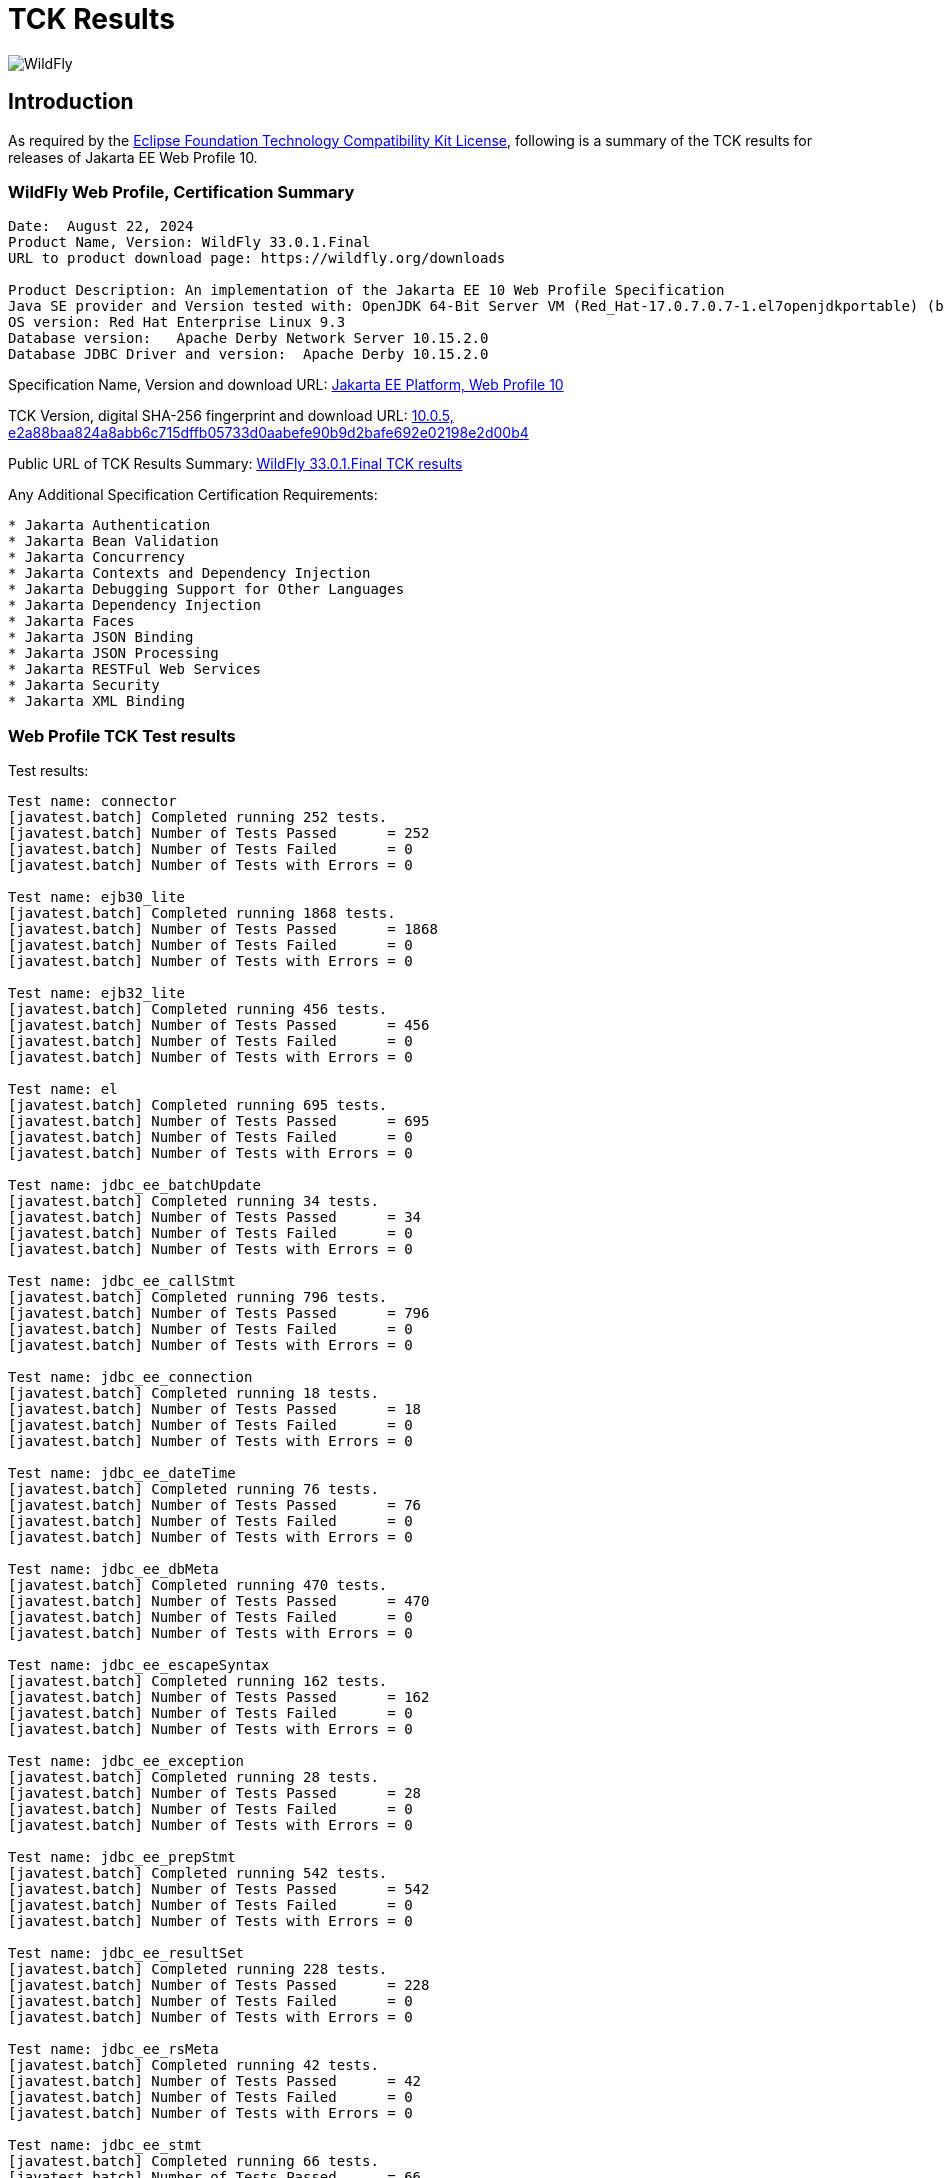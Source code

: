= TCK Results
:ext-relative: {outfilesuffix}
:imagesdir: ../images/

image:splash_wildflylogo_small.png[WildFly, align="center"]

[[introduction]]
== Introduction
As required by the https://www.eclipse.org/legal/tck.php[Eclipse Foundation Technology Compatibility Kit License], following is a summary of the TCK results for releases of Jakarta EE Web Profile 10.


=== WildFly Web Profile, Certification Summary
----
Date:  August 22, 2024
Product Name, Version: WildFly 33.0.1.Final
URL to product download page: https://wildfly.org/downloads

Product Description: An implementation of the Jakarta EE 10 Web Profile Specification
Java SE provider and Version tested with: OpenJDK 64-Bit Server VM (Red_Hat-17.0.7.0.7-1.el7openjdkportable) (build 17.0.7+7-LTS, mixed mode, sharing)
OS version: Red Hat Enterprise Linux 9.3
Database version:   Apache Derby Network Server 10.15.2.0
Database JDBC Driver and version:  Apache Derby 10.15.2.0
----
Specification Name, Version and download URL:
https://jakarta.ee/specifications/webprofile/10/[Jakarta EE Platform, Web Profile 10]

TCK Version, digital SHA-256 fingerprint and download URL:
https://download.eclipse.org/jakartaee/platform/10/jakarta-jakartaeetck-10.0.5.zip[10.0.5, e2a88baa824a8abb6c715dffb05733d0aabefe90b9d2bafe692e02198e2d00b4 ]

Public URL of TCK Results Summary: 
https://github.com/wildfly/certifications/blob/EE10/WildFly_33.0.1.Final/jakarta-web-profile-jdk17.adoc#tck-results[WildFly 33.0.1.Final TCK results]

Any Additional Specification Certification Requirements:
----  
* Jakarta Authentication
* Jakarta Bean Validation
* Jakarta Concurrency
* Jakarta Contexts and Dependency Injection
* Jakarta Debugging Support for Other Languages
* Jakarta Dependency Injection
* Jakarta Faces
* Jakarta JSON Binding
* Jakarta JSON Processing
* Jakarta RESTFul Web Services
* Jakarta Security
* Jakarta XML Binding
----

=== Web Profile TCK Test results
Test results:
----
Test name: connector
[javatest.batch] Completed running 252 tests.
[javatest.batch] Number of Tests Passed      = 252
[javatest.batch] Number of Tests Failed      = 0
[javatest.batch] Number of Tests with Errors = 0

Test name: ejb30_lite
[javatest.batch] Completed running 1868 tests.
[javatest.batch] Number of Tests Passed      = 1868
[javatest.batch] Number of Tests Failed      = 0
[javatest.batch] Number of Tests with Errors = 0

Test name: ejb32_lite
[javatest.batch] Completed running 456 tests.
[javatest.batch] Number of Tests Passed      = 456
[javatest.batch] Number of Tests Failed      = 0
[javatest.batch] Number of Tests with Errors = 0

Test name: el
[javatest.batch] Completed running 695 tests.
[javatest.batch] Number of Tests Passed      = 695
[javatest.batch] Number of Tests Failed      = 0
[javatest.batch] Number of Tests with Errors = 0

Test name: jdbc_ee_batchUpdate
[javatest.batch] Completed running 34 tests.
[javatest.batch] Number of Tests Passed      = 34
[javatest.batch] Number of Tests Failed      = 0
[javatest.batch] Number of Tests with Errors = 0

Test name: jdbc_ee_callStmt
[javatest.batch] Completed running 796 tests.
[javatest.batch] Number of Tests Passed      = 796
[javatest.batch] Number of Tests Failed      = 0
[javatest.batch] Number of Tests with Errors = 0

Test name: jdbc_ee_connection
[javatest.batch] Completed running 18 tests.
[javatest.batch] Number of Tests Passed      = 18
[javatest.batch] Number of Tests Failed      = 0
[javatest.batch] Number of Tests with Errors = 0

Test name: jdbc_ee_dateTime
[javatest.batch] Completed running 76 tests.
[javatest.batch] Number of Tests Passed      = 76
[javatest.batch] Number of Tests Failed      = 0
[javatest.batch] Number of Tests with Errors = 0

Test name: jdbc_ee_dbMeta
[javatest.batch] Completed running 470 tests.
[javatest.batch] Number of Tests Passed      = 470
[javatest.batch] Number of Tests Failed      = 0
[javatest.batch] Number of Tests with Errors = 0

Test name: jdbc_ee_escapeSyntax
[javatest.batch] Completed running 162 tests.
[javatest.batch] Number of Tests Passed      = 162
[javatest.batch] Number of Tests Failed      = 0
[javatest.batch] Number of Tests with Errors = 0

Test name: jdbc_ee_exception
[javatest.batch] Completed running 28 tests.
[javatest.batch] Number of Tests Passed      = 28
[javatest.batch] Number of Tests Failed      = 0
[javatest.batch] Number of Tests with Errors = 0

Test name: jdbc_ee_prepStmt
[javatest.batch] Completed running 542 tests.
[javatest.batch] Number of Tests Passed      = 542
[javatest.batch] Number of Tests Failed      = 0
[javatest.batch] Number of Tests with Errors = 0

Test name: jdbc_ee_resultSet
[javatest.batch] Completed running 228 tests.
[javatest.batch] Number of Tests Passed      = 228
[javatest.batch] Number of Tests Failed      = 0
[javatest.batch] Number of Tests with Errors = 0

Test name: jdbc_ee_rsMeta
[javatest.batch] Completed running 42 tests.
[javatest.batch] Number of Tests Passed      = 42
[javatest.batch] Number of Tests Failed      = 0
[javatest.batch] Number of Tests with Errors = 0

Test name: jdbc_ee_stmt
[javatest.batch] Completed running 66 tests.
[javatest.batch] Number of Tests Passed      = 66
[javatest.batch] Number of Tests Failed      = 0
[javatest.batch] Number of Tests with Errors = 0

Test name: jpa_core
[javatest.batch] Completed running 1834 tests.
[javatest.batch] Number of Tests Passed      = 1834
[javatest.batch] Number of Tests Failed      = 0
[javatest.batch] Number of Tests with Errors = 0

Test name: jpa_ee
[javatest.batch] Completed running 38 tests.
[javatest.batch] Number of Tests Passed      = 38
[javatest.batch] Number of Tests Failed      = 0
[javatest.batch] Number of Tests with Errors = 0

Test name: jsonb
[javatest.batch] Completed running 10 tests.
[javatest.batch] Number of Tests Passed      = 10
[javatest.batch] Number of Tests Failed      = 0
[javatest.batch] Number of Tests with Errors = 0

Test name: jsonp
[javatest.batch] Completed running 38 tests.
[javatest.batch] Number of Tests Passed      = 38
[javatest.batch] Number of Tests Failed      = 0
[javatest.batch] Number of Tests with Errors = 0

Test name: jsp
[javatest.batch] Completed running 725 tests.
[javatest.batch] Number of Tests Passed      = 725
[javatest.batch] Number of Tests Failed      = 0
[javatest.batch] Number of Tests with Errors = 0

Test name: jstl
[javatest.batch] Completed running 541 tests.
[javatest.batch] Number of Tests Passed      = 541
[javatest.batch] Number of Tests Failed      = 0
[javatest.batch] Number of Tests with Errors = 0

Test name: jta
[javatest.batch] Completed running 100 tests.
[javatest.batch] Number of Tests Passed      = 100
[javatest.batch] Number of Tests Failed      = 0
[javatest.batch] Number of Tests with Errors = 0

Test name: servlet
[javatest.batch] Completed running 1643 tests.
[javatest.batch] Number of Tests Passed      = 1643
[javatest.batch] Number of Tests Failed      = 0
[javatest.batch] Number of Tests with Errors = 0

Test name: signaturetest_javaee
[javatest.batch] Completed running 2 tests.
[javatest.batch] Number of Tests Passed      = 2
[javatest.batch] Number of Tests Failed      = 0
[javatest.batch] Number of Tests with Errors = 0

Test name: websocket
[javatest.batch] Completed running 748 tests.
[javatest.batch] Number of Tests Passed      = 748
[javatest.batch] Number of Tests Failed      = 0
[javatest.batch] Number of Tests with Errors = 0
----

=== Additional standalone TCK Test results

https://download.eclipse.org/jakartaee/authentication/3.0/jakarta-authentication-tck-3.0.1.zip[Jakarta Authentication 3.0.1 TCK]

SHA-256: `8b916f1b4aed828337bd88b34bb39b133f04611c2dfe71541c2ec5d2dd22cd54`

TCK result summary:
----
Tests run: 70, Failures: 0, Errors: 0, Skipped: 0
failures=0 errors=0 standaloneauthenticationTests=61
old authenticationPassingCount = 61
old authenticationFailCount = 0
----

https://download.eclipse.org/jakartaee/bean-validation/3.0/beanvalidation-tck-dist-3.0.1.zip[Jakarta Bean Validation 3.0.1 TCK]

SHA-256: `9da36d2d6e2eb8d413f886f15711820008419d210ce4c51af04f96e1ffd583b3`

TCK result summary:
----
[INFO] Running TestSuite
[INFO] Tests run: 1045, Failures: 0, Errors: 0, Skipped: 0
----

https://download.eclipse.org/jakartaee/concurrency/3.0/concurrency-tck-3.0.4.zip[Jakarta Concurrency 3.0.4 TCK]

SHA-256: `dd1b4659b5368447bacc2ea0134472fbd4bb3400c9883cfb98ab841378b4f9ca`

TCK result summary:
----
[INFO] Running TestSuite
[INFO] Tests run: 149, Failures: 0, Errors: 0, Skipped: 0
----

https://download.eclipse.org/jakartaee/cdi/4.0/cdi-tck-4.0.13-dist.zip[Jakarta Contexts and Dependency Injection 4.0.12 TCK]

SHA-256: `566c547e1a9c66792eefcc6feafea87ab0c0f2e3f71385bf96865359a685df00`

TCK result summary:
----
Tests run: 1821, Failures: 0, Errors: 0, Skipped: 0
----

https://download.eclipse.org/jakartaee/debugging/2.0/jakarta-debugging-tck-2.0.0.zip[Jakarta Debugging Support for Other Languages 2.0 TCK]

SHA-256: `71999815418799837dc6f3d0dc40c3dcc4144cd90c7cdfd06aa69270483d78bc`

TCK result summary:
----
Tests run: 1, Failures: 0, Errors: 0
----

https://download.eclipse.org/jakartaee/dependency-injection/2.0/jakarta.inject-tck-2.0.2-bin.zip[Jakarta Dependency Injection 2.0.2 TCK]

SHA-256: `23bce4317ca061c3de648566cdf65c74b57e1264d6891f366567955d6b834972`

TCK result summary:
----
[INFO] Tests run: 50, Failures: 0, Errors: 0, Skipped: 0
----

https://download.eclipse.org/jakartaee/faces/4.0/jakarta-faces-tck-4.0.3.zip[Jakarta Faces 4.0.3 TCK] 

SHA-256: `153184ad38e522c45e74e5da7dd01b1f3be485f56e241a72728caa43479b07ec`

TCK result summary:
----
Tests run: 252, Failures: 0, Errors: 0
----
----
[javatest.batch] Completed running 5,390 tests.
[javatest.batch] Number of Tests Passed      = 5,390
[javatest.batch] Number of Tests Failed      = 0
[javatest.batch] Number of Tests with Errors = 0
----

https://download.eclipse.org/jakartaee/jsonb/3.0/jakarta-jsonb-tck-3.0.0.zip[Jakarta JSON Binding 3.0 TCK]

SHA-256: `954fd9a3a67059ddeabe5f51462a6a3b542c94fc798094dd8c312a6a28ef2d0b`

TCK result summary:
----
Tests run: 295, Failures: 0, Errors: 0, Skipped: 5
----

https://download.eclipse.org/jakartaee/jsonp/2.1/jakarta-jsonp-tck-2.1.1.zip[Jakarta JSON Processing 2.1.1 TCK]

SHA-256: `949f203de84deffa8c7892b555918e42f1dd220ccb7b6800741ea58af62737c1`

TCK result summary:
----
Tests run: 179, Failures: 0, Errors: 0, Skipped: 0
Tests run: 18, Failures: 0, Errors: 0, Skipped: 0
----

https://download.eclipse.org/jakartaee/restful-ws/3.1/jakarta-restful-ws-tck-3.1.4.zip[Jakarta RESTful Web Services 3.1.4 TCK]

SHA-256: `5ec7e36808eca5f3a3b01f5eec018a30183e555071ca19da8055b22809a22c9d`

TCK result summary:
----
Tests run: 2796, Failures: 0, Errors: 0, Skipped: 130
----

https://download.eclipse.org/jakartaee/security/3.0/jakarta-security-tck-3.0.2.zip[Jakarta Security 3.0.2 TCK]

SHA-256: `9ecad6406031369efa70ac429f94140b4e35a58f216599d296ce19f944e70254`

TCK result summary:
----
Completed running 115 tests.
Number of Tests Failed      = 0
Number of Tests with Errors = 0
----
----
[javatest.batch] Completed running 84 tests.
[javatest.batch] Number of Tests Passed      = 84
[javatest.batch] Number of Tests Failed      = 0
[javatest.batch] Number of Tests with Errors = 0
----

(Two tests were excluded due to the challenge at https://github.com/jakartaee/security/issues/270)

https://download.eclipse.org/jakartaee/xml-binding/4.0/jakarta-xml-binding-tck-4.0.1.zip[Jakarta XML Binding 4.0.1 TCK]

SHA-256: `146be8dc429eb6271a940bf7652f4e11421be702357dbca2cbd93c09c53fac2e`

TCK result summary:
----
Pass: 24,624  Fail: 0  Error: 0  Not-Run: 0
----

